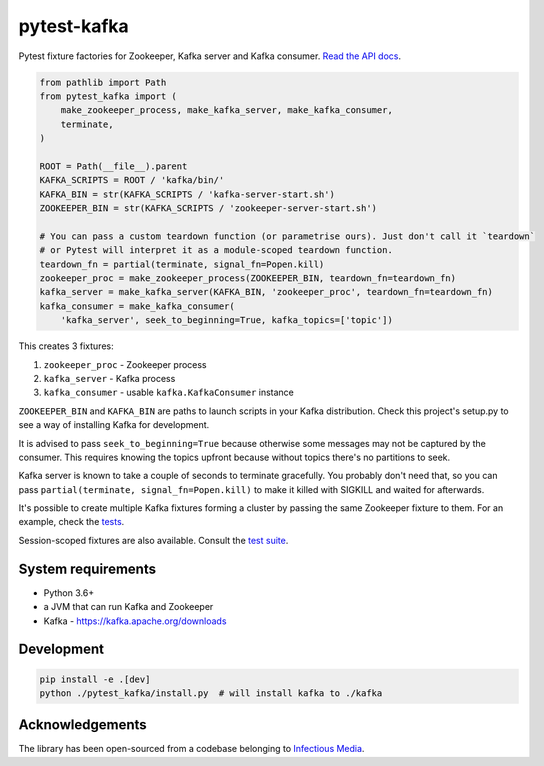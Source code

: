 pytest-kafka |pypi| |pyversions| |ci| |docs|
============================================

.. |pypi| image:: https://img.shields.io/pypi/v/pytest-kafka.svg
    :target: https://pypi.org/project/pytest-kafka/

.. |pyversions| image:: https://img.shields.io/pypi/pyversions/pytest-kafka.svg
    :target: https://pypi.org/project/pytest-kafka/

.. |ci| image:: https://gitlab.com/karolinepauls/pytest-kafka/badges/master/pipeline.svg
    :target: https://gitlab.com/karolinepauls/pytest-kafka/pipelines

.. |docs| image:: https://readthedocs.org/projects/pytest-kafka/badge/?version=latest
    :target: https://pytest-kafka.readthedocs.io/en/latest/


Pytest fixture factories for Zookeeper, Kafka server and Kafka consumer.
`Read the API docs <https://pytest-kafka.readthedocs.io>`__.

.. code:: python

    from pathlib import Path
    from pytest_kafka import (
        make_zookeeper_process, make_kafka_server, make_kafka_consumer,
        terminate,
    )

    ROOT = Path(__file__).parent
    KAFKA_SCRIPTS = ROOT / 'kafka/bin/'
    KAFKA_BIN = str(KAFKA_SCRIPTS / 'kafka-server-start.sh')
    ZOOKEEPER_BIN = str(KAFKA_SCRIPTS / 'zookeeper-server-start.sh')

    # You can pass a custom teardown function (or parametrise ours). Just don't call it `teardown`
    # or Pytest will interpret it as a module-scoped teardown function.
    teardown_fn = partial(terminate, signal_fn=Popen.kill)
    zookeeper_proc = make_zookeeper_process(ZOOKEEPER_BIN, teardown_fn=teardown_fn)
    kafka_server = make_kafka_server(KAFKA_BIN, 'zookeeper_proc', teardown_fn=teardown_fn)
    kafka_consumer = make_kafka_consumer(
        'kafka_server', seek_to_beginning=True, kafka_topics=['topic'])


This creates 3 fixtures:

#. ``zookeeper_proc`` - Zookeeper process
#. ``kafka_server`` - Kafka process
#. ``kafka_consumer`` - usable ``kafka.KafkaConsumer`` instance


``ZOOKEEPER_BIN`` and ``KAFKA_BIN`` are paths to launch scripts in your Kafka distribution. Check
this project's setup.py to see a way of installing Kafka for development.

It is advised to pass ``seek_to_beginning=True`` because otherwise some messages may not be captured
by the consumer. This requires knowing the topics upfront because without topics there's no
partitions to seek.

Kafka server is known to take a couple of seconds to terminate gracefully. You probably don't
need that, so you can pass ``partial(terminate, signal_fn=Popen.kill)`` to make it killed with
SIGKILL and waited for afterwards.

It's possible to create multiple Kafka fixtures forming a cluster by passing the same Zookeeper
fixture to them. For an example, check the `tests
<https://gitlab.com/karolinepauls/pytest-kafka/blob/master/test_pytest_kafka.py>`__.

Session-scoped fixtures are also available. Consult the `test suite
<https://gitlab.com/karolinepauls/pytest-kafka/blob/master/test_pytest_kafka.py>`__.


System requirements
-------------------

- Python 3.6+
- a JVM that can run Kafka and Zookeeper
- Kafka - https://kafka.apache.org/downloads


Development
-----------

.. code:: sh

   pip install -e .[dev]
   python ./pytest_kafka/install.py  # will install kafka to ./kafka


Acknowledgements
----------------

The library has been open-sourced from a codebase belonging to
`Infectious Media <https://infectiousmedia.com>`__.
